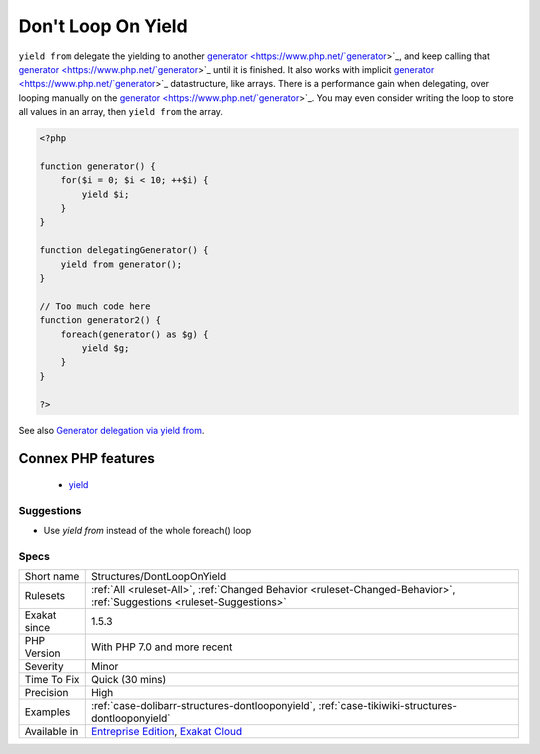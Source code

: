 .. _structures-dontlooponyield:

.. _don't-loop-on-yield:

Don't Loop On Yield
+++++++++++++++++++

.. meta::
	:description:
		Don't Loop On Yield: Use ``yield from``, instead of looping on a generator with ``yield``.
	:twitter:card: summary_large_image
	:twitter:site: @exakat
	:twitter:title: Don't Loop On Yield
	:twitter:description: Don't Loop On Yield: Use ``yield from``, instead of looping on a generator with ``yield``
	:twitter:creator: @exakat
	:twitter:image:src: https://www.exakat.io/wp-content/uploads/2020/06/logo-exakat.png
	:og:image: https://www.exakat.io/wp-content/uploads/2020/06/logo-exakat.png
	:og:title: Don't Loop On Yield
	:og:type: article
	:og:description: Use ``yield from``, instead of looping on a generator with ``yield``
	:og:url: https://exakat.readthedocs.io/en/latest/Reference/Rules/Don't Loop On Yield.html
	:og:locale: en
.. raw:: html	<script type="application/ld+json">{"@context":"https:\/\/schema.org","@graph":[{"@type":"WebPage","@id":"https:\/\/php-tips.readthedocs.io\/en\/latest\/Reference\/Rules\/Structures\/DontLoopOnYield.html","url":"https:\/\/php-tips.readthedocs.io\/en\/latest\/Reference\/Rules\/Structures\/DontLoopOnYield.html","name":"Don't Loop On Yield","isPartOf":{"@id":"https:\/\/www.exakat.io\/"},"datePublished":"Fri, 10 Jan 2025 09:46:18 +0000","dateModified":"Fri, 10 Jan 2025 09:46:18 +0000","description":"Use ``yield from``, instead of looping on a generator with ``yield``","inLanguage":"en-US","potentialAction":[{"@type":"ReadAction","target":["https:\/\/exakat.readthedocs.io\/en\/latest\/Don't Loop On Yield.html"]}]},{"@type":"WebSite","@id":"https:\/\/www.exakat.io\/","url":"https:\/\/www.exakat.io\/","name":"Exakat","description":"Smart PHP static analysis","inLanguage":"en-US"}]}</script>Use ``yield from``, instead of looping on a `generator <https://www.php.net/`generator <https://www.php.net/generator>`_>`_ with ``yield``.

``yield from`` delegate the yielding to another `generator <https://www.php.net/`generator <https://www.php.net/generator>`_>`_, and keep calling that `generator <https://www.php.net/`generator <https://www.php.net/generator>`_>`_ until it is finished. It also works with implicit `generator <https://www.php.net/`generator <https://www.php.net/generator>`_>`_ datastructure, like arrays.
There is a performance gain when delegating, over looping manually on the `generator <https://www.php.net/`generator <https://www.php.net/generator>`_>`_. You may even consider writing the loop to store all values in an array, then ``yield from`` the array.

.. code-block:: php
   
   <?php
   
   function generator() {
       for($i = 0; $i < 10; ++$i) {
           yield $i;
       }
   }
   
   function delegatingGenerator() {
       yield from generator();
   }
   
   // Too much code here
   function generator2() {
       foreach(generator() as $g) {
           yield $g;
       }
   }
   
   ?>

See also `Generator delegation via yield from <https://www.php.net/manual/en/language.generators.syntax.php#control-structures.yield.from>`_.

Connex PHP features
-------------------

  + `yield <https://php-dictionary.readthedocs.io/en/latest/dictionary/yield.ini.html>`_


Suggestions
___________

* Use `yield from` instead of the whole foreach() loop




Specs
_____

+--------------+-------------------------------------------------------------------------------------------------------------------------+
| Short name   | Structures/DontLoopOnYield                                                                                              |
+--------------+-------------------------------------------------------------------------------------------------------------------------+
| Rulesets     | :ref:`All <ruleset-All>`, :ref:`Changed Behavior <ruleset-Changed-Behavior>`, :ref:`Suggestions <ruleset-Suggestions>`  |
+--------------+-------------------------------------------------------------------------------------------------------------------------+
| Exakat since | 1.5.3                                                                                                                   |
+--------------+-------------------------------------------------------------------------------------------------------------------------+
| PHP Version  | With PHP 7.0 and more recent                                                                                            |
+--------------+-------------------------------------------------------------------------------------------------------------------------+
| Severity     | Minor                                                                                                                   |
+--------------+-------------------------------------------------------------------------------------------------------------------------+
| Time To Fix  | Quick (30 mins)                                                                                                         |
+--------------+-------------------------------------------------------------------------------------------------------------------------+
| Precision    | High                                                                                                                    |
+--------------+-------------------------------------------------------------------------------------------------------------------------+
| Examples     | :ref:`case-dolibarr-structures-dontlooponyield`, :ref:`case-tikiwiki-structures-dontlooponyield`                        |
+--------------+-------------------------------------------------------------------------------------------------------------------------+
| Available in | `Entreprise Edition <https://www.exakat.io/entreprise-edition>`_, `Exakat Cloud <https://www.exakat.io/exakat-cloud/>`_ |
+--------------+-------------------------------------------------------------------------------------------------------------------------+


